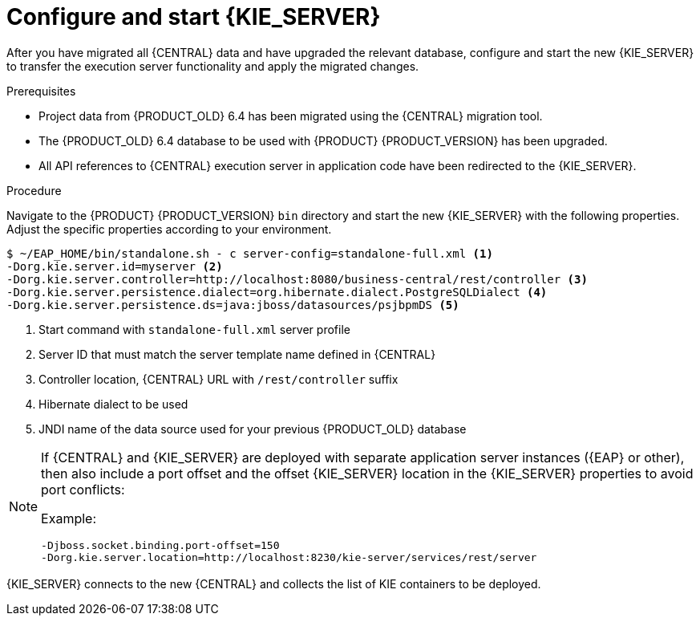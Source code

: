 [id='migration-configure-kie-server-proc']
= Configure and start {KIE_SERVER}

After you have migrated all {CENTRAL} data and have upgraded the relevant database, configure and start the new {KIE_SERVER} to transfer the execution server functionality and apply the migrated changes.

.Prerequisites
* Project data from {PRODUCT_OLD} 6.4 has been migrated using the {CENTRAL} migration tool.
* The {PRODUCT_OLD} 6.4 database to be used with {PRODUCT} {PRODUCT_VERSION} has been upgraded.
* All API references to {CENTRAL} execution server in application code have been redirected to the {KIE_SERVER}.

.Procedure
Navigate to the {PRODUCT} {PRODUCT_VERSION} `bin` directory and start the new {KIE_SERVER} with the following properties. Adjust the specific properties according to your environment.

[source]
----
$ ~/EAP_HOME/bin/standalone.sh - c server-config=standalone-full.xml <1>
-Dorg.kie.server.id=myserver <2>
-Dorg.kie.server.controller=http://localhost:8080/business-central/rest/controller <3>
-Dorg.kie.server.persistence.dialect=org.hibernate.dialect.PostgreSQLDialect <4>
-Dorg.kie.server.persistence.ds=java:jboss/datasources/psjbpmDS <5>
----
<1> Start command with `standalone-full.xml` server profile
<2> Server ID that must match the server template name defined in {CENTRAL}
<3> Controller location, {CENTRAL} URL with `/rest/controller` suffix
<4> Hibernate dialect to be used
<5> JNDI name of the data source used for your previous {PRODUCT_OLD} database

[NOTE]
====
If {CENTRAL} and {KIE_SERVER} are deployed with separate application server instances ({EAP} or other), then also include a port offset and the offset {KIE_SERVER} location in the {KIE_SERVER} properties to avoid port conflicts:

Example:

[source]
----
-Djboss.socket.binding.port-offset=150
-Dorg.kie.server.location=http://localhost:8230/kie-server/services/rest/server
----
====

{KIE_SERVER} connects to the new {CENTRAL} and collects the list of KIE containers to be deployed.
